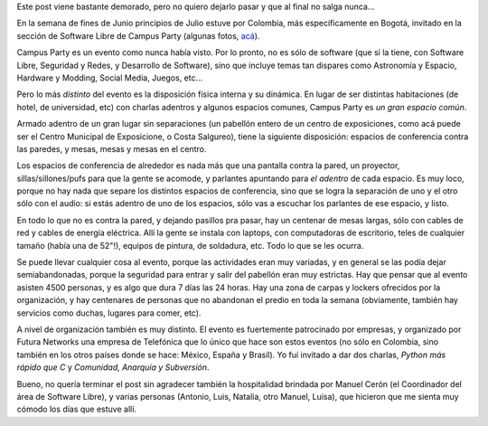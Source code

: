 .. title: Campus Party, Colombia
.. date: 2011-07-25 15:05:28
.. tags: campus, party, Colombia

Este post viene bastante demorado, pero no quiero dejarlo pasar y que al final no salga nunca...

En la semana de fines de Junio principios de Julio estuve por Colombia, más específicamente en Bogotá, invitado en la sección de Software Libre de Campus Party (algunas fotos, `acá <http://www.flickr.com/photos/54757453@N00/sets/72157627110709457/>`_).

Campus Party es un evento como nunca había visto. Por lo pronto, no es sólo de software (que sí la tiene, con Software Libre, Seguridad y Redes, y Desarrollo de Software), sino que incluye temas tan dispares como Astronomía y Espacio, Hardware y Modding, Social Media, Juegos, etc...

Pero lo más *distinto* del evento es la disposición física interna y su dinámica. En lugar de ser distintas habitaciones (de hotel, de universidad, etc) con charlas adentros y algunos espacios comunes, Campus Party es *un gran espacio común*.

Armado adentro de un gran lugar sin separaciones (un pabellón entero de un centro de exposiciones, como acá puede ser el Centro Municipal de Exposicione, o Costa Salgureo), tiene la siguiente disposición: espacios de conferencia contra las paredes, y mesas, mesas y mesas en el centro.

.. image:: /images/campusparty11/img1.jpeg

Los espacios de conferencia de alrededor es nada más que una pantalla contra la pared, un proyector, sillas/sillones/pufs para que la gente se acomode, y parlantes apuntando para *el adentro* de cada espacio. Es muy loco, porque no hay nada que separe los distintos espacios de conferencia, sino que se logra la separación de uno y el otro sólo con el audio: si estás adentro de uno de los espacios, sólo vas a escuchar los parlantes de ese espacio, y listo.

En todo lo que no es contra la pared, y dejando pasillos pra pasar, hay un centenar de mesas largas, sólo con cables de red y cables de energía eléctrica. Allí la gente se instala con laptops, con computadoras de escritorio, teles de cualquier tamaño (había una de 52"!), equipos de pintura, de soldadura, etc. Todo lo que se les ocurra.

.. image:: /images/campusparty11/img2.jpeg

Se puede llevar cualquier cosa al evento, porque las actividades eran muy variadas, y en general se las podía dejar semiabandonadas, porque la seguridad para entrar y salir del pabellón eran muy estrictas. Hay que pensar que al evento asisten 4500 personas, y es algo que dura 7 días las 24 horas. Hay una zona de carpas y lockers ofrecidos por la organización, y hay centenares de personas que no abandonan el predio en toda la semana (obviamente, también hay servicios como duchas, lugares para comer, etc).

A nivel de organización también es muy distinto. El evento es fuertemente patrocinado por empresas, y organizado por Futura Networks una empresa de Telefónica que lo único que hace son estos eventos (no sólo en Colombia, sino también en los otros países donde se hace: México, España y Brasil). Yo fuí invitado a dar dos charlas, *Python más rápido que C* y *Comunidad, Anarquía y Subversión*.

.. image:: /images/campusparty11/img3.jpeg

Bueno, no quería terminar el post sin agradecer también la hospitalidad brindada por Manuel Cerón (el Coordinador del área de Software Libre), y varias personas (Antonio, Luis, Natalia, otro Manuel, Luisa), que hicieron que me sienta muy cómodo los días que estuve allí.
